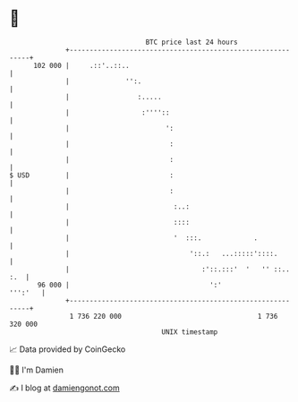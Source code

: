 * 👋

#+begin_example
                                     BTC price last 24 hours                    
                 +------------------------------------------------------------+ 
         102 000 |     .::'..::..                                             | 
                 |              '':.                                          | 
                 |                 :.....                                     | 
                 |                  :''''::                                   | 
                 |                        ':                                  | 
                 |                         :                                  | 
                 |                         :                                  | 
   $ USD         |                         :                                  | 
                 |                         :                                  | 
                 |                          :..:                              | 
                 |                          ::::                              | 
                 |                          '  :::.             .             | 
                 |                              '::.:   ...:::::'::::.        | 
                 |                                 :'::.:::'  '   '' ::.. :.  | 
          96 000 |                                   ':'              ''':'   | 
                 +------------------------------------------------------------+ 
                  1 736 220 000                                  1 736 320 000  
                                         UNIX timestamp                         
#+end_example
📈 Data provided by CoinGecko

🧑‍💻 I'm Damien

✍️ I blog at [[https://www.damiengonot.com][damiengonot.com]]
